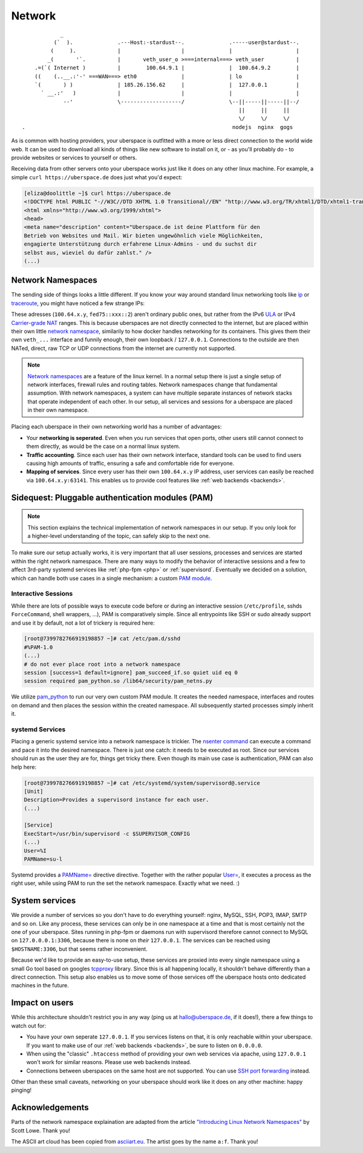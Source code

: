 .. _network:

#######
Network 
#######

::

              _
            (`  ).              .---Host:-stardust--.              .-----user@stardust--.
           (     ).             |                   |              |                    |
          _(       '`.          |       veth_user_o >===internal===> veth_user          |
      .=(`( Internet )          |        100.64.9.1 |              |  100.64.9.2        |
      ((    (..__.:'-' ===WAN===> eth0              |              | lo                 |
      `(       ) )              | 185.26.156.62     |              |  127.0.0.1         |
        ` __.:'   )             |                   |              |                    |
               --'              \-------------------/              \--||-----||-----||--/
                                                                      ||     ||     ||
                                                                      \/     \/     \/
  .                                                                 nodejs  nginx  gogs

As is common with hosting providers, your uberspace is outfitted with a more or
less direct connection to the world wide web. It can be used to download all
kinds of things like new software to install on it, or - as you'll probably do
- to provide websites or services to yourself or others.

Receiving data from other servers onto your uberspace works just like it does
on any other linux machine. For example, a simple ``curl https://uberspace.de``
does just what you'd expect:

.. code-block:: console

  [eliza@doolittle ~]$ curl https://uberspace.de
  <!DOCTYPE html PUBLIC "-//W3C//DTD XHTML 1.0 Transitional//EN" "http://www.w3.org/TR/xhtml1/DTD/xhtml1-transitional.dtd">
  <html xmlns="http://www.w3.org/1999/xhtml">
  <head>
  <meta name="description" content="Uberspace.de ist deine Plattform für den
  Betrieb von Websites und Mail. Wir bieten ungewöhnlich viele Möglichkeiten,
  engagierte Unterstützung durch erfahrene Linux-Admins - und du suchst dir
  selbst aus, wieviel du dafür zahlst." />
  (...)

Network Namespaces
==================

The sending side of things looks a little different. If you know your way around
standard linux networking tools like ip_ or traceroute_, you might have noticed
a few strange IPs:

.. code-block:: console
  :emphasize-lines: 3,11,13

  [eliza@doolittle ~]$ traceroute uberspace.de
  traceroute to uberspace.de (185.26.156.78), 30 hops max, 60 byte packets
  1  gateway (100.64.9.1)  0.047 ms  0.012 ms  0.011 ms
  2  185.26.156.62 (185.26.156.62)  5.281 ms  5.250 ms  5.660 ms
  3  185.26.15 (...)
  [eliza@doolittle ~]$ ip addr
  1: lo: <LOOPBACK,UP,LOWER_UP> mtu 65536 qdisc noqueue state UNKNOWN qlen 1
    (...)
  3: veth_eliza@if4: <BROADCAST,MULTICAST,UP,LOWER_UP> mtu 1500 qdisc noqueue state UP qlen 1000
    link/ether 1a:25:85:03:bc:3a brd ff:ff:ff:ff:ff:ff link-netnsid 0
    inet 100.64.9.2/30 scope global veth_dbcheck
       valid_lft forever preferred_lft forever
    inet6 fd75:6272:7370:9::2/64 scope global 
       valid_lft forever preferred_lft forever

These adresses (``100.64.x.y``, ``fed75::xxx::2``) aren't ordinary public ones,
but rather from the IPv6 ULA_ or IPv4 `Carrier-grade NAT`_ ranges. This is
because uberspaces are not directly connected to the internet, but are placed
within their own little `network namespace`_, similarily to how docker handles
networking for its containers. This gives them their own ``veth_...`` interface
and funnily enough, their own loopback / ``127.0.0.1``. Connections to the
outside are then NATed, direct, raw TCP or UDP connections from the internet are
currently not supported.

.. note::

  `Network namespaces <network namespace_>`_ are a feature of the linux kernel.
  In a normal setup there is just a single setup of network interfaces,
  firewall rules and routing tables. Network namespaces change that fundamental
  assumption. With network namespaces, a system can have multiple separate
  instances of network stacks that operate independent of each other. In our
  setup, all services and sessions for a uberspace are placed in their own
  namespace.

Placing each uberspace in their own networking world has a number of advantages:

* Your **networking is seperated**. Even when you run services that open ports,
  other users still cannot connect to them directly, as would be the case on a
  normal linux system.
* **Traffic accounting**. Since each user has their own network interface,
  standard tools can be used to find users causing high amounts of traffic,
  ensuring a safe and comfortable ride for everyone.
* **Mapping of services**. Since every user has their own ``100.64.x.y`` IP
  address, user services can easily be reached via ``100.64.x.y:63141``. This
  enables us to provide cool features like :ref:`web backends <backends>`.

Sidequest: Pluggable authentication modules (PAM)
=================================================

.. note::

  This section explains the technical implementation of network namespaces in
  our setup. If you only look for a higher-level understanding of the topic, can
  safely skip to the next one.

To make sure our setup actually works, it is very important that all user
sessions, processes and services are started within the right network namespace.
There are many ways to modify the behavior of interactive sessions and a few to
affect 3rd-party systemd services like :ref:`php-fpm <php>` or :ref:`supervisord`.
Eventually we decided on a solution, which can handle both use cases in a single
mechanism: a custom `PAM module <PAM_>`_.

Interactive Sessions
--------------------

While there are lots of possible ways to execute code before or during an
interactive session (``/etc/profile``, sshds ``ForceCommand``, shell wrappers,
...), PAM is comparatively simple. Since all entrypoints like SSH or sudo
already support and use it by default, not a lot of trickery is required here:

.. code-block:: console

  [root@7399782766919198857 ~]# cat /etc/pam.d/sshd
  #%PAM-1.0
  (...)
  # do not ever place root into a network namespace
  session [success=1 default=ignore] pam_succeed_if.so quiet uid eq 0
  session required pam_python.so /lib64/security/pam_netns.py

We utilize pam_python_ to run our very own custom PAM module. It creates the
needed namespace, interfaces and routes on demand and then places the session
within the created namespace. All subsequently started processes simply inherit
it.

systemd Services
----------------

Placing a generic systemd service into a network namespace is trickier. The
`nsenter command`_ can execute a command and pace it into the desired namespace.
There is just one catch: it needs to be executed as root. Since our services
should run as the user they are for, things get tricky there. Even though its
main use case is authentication, PAM can also help here:

.. code-block:: console

  [root@7399782766919198857 ~]# cat /etc/systemd/system/supervisord@.service
  [Unit]
  Description=Provides a supervisord instance for each user.
  (...)

  [Service]
  ExecStart=/usr/bin/supervisord -c $SUPERVISOR_CONFIG
  (...)
  User=%I
  PAMName=su-l

Systemd provides a `PAMName=`_ directive directive. Together with the rather
popular `User=`_, it executes a process as the right user, while using PAM to
run the set the network namespace. Exactly what we need. :)

System services
===============

We provide a number of services so you don't have to do everything yourself:
nginx, MySQL, SSH, POP3, IMAP, SMTP and so on. Like any process, these services
can only be in one namespace at a time and that is most certainly not the one of
your uberspace. Sites running in php-fpm or daemons run with supervisord
therefore cannot connect to MySQL on ``127.0.0.0.1:3306``, because there is none
on *their* ``127.0.0.1``. The services can be reached using ``$HOSTNAME:3306``,
but that seems rather inconvenient.

Because we'd like to provide an easy-to-use setup, these services are proxied
into every single namespace using a small Go tool based on googles tcpproxy_
library. Since this is all happening locally, it shouldn't behave differently
than a direct connection. This setup also enables us to move some of those
services off the uberspace hosts onto dedicated machines in the future.

Impact on users
===============

While this architecture shouldn't restrict you in any way (ping us at hallo@uberspace.de,
if it does!), there a few things to watch out for:

* You have your own seperate ``127.0.0.1``. If you services listens on that, it
  is only reachable within your uberspace. If you want to make use of our
  :ref:`web backends <backends>`, be sure to listen on ``0.0.0.0``.
* When using the "classic" ``.htaccess`` method of providing your own web
  services via apache, using ``127.0.0.1`` won't work for similar reasons.
  Please use web backends instead.
* Connections between uberspaces on the same host are not supported. You can use
  `SSH port forwarding <portforwarding>`_ instead.

Other than these small caveats, networking on your uberspace should work like it
does on any other machine: happy pinging!

Acknowledgements
================

Parts of the network namespace explaination are adapted from the article
`"Introducing Linux Network Namespaces" <networkns article_>`_ by Scott Lowe.
Thank you!

The ASCII art cloud has been copied from `asciiart.eu <asciicloud_>`_. The
artist goes by the name ``a:f``. Thank you!

.. _ip: https://linux.die.net/man/8/ip
.. _traceroute: https://linux.die.net/man/8/traceroute
.. _Carrier-grade NAT: https://en.wikipedia.org/wiki/Carrier-grade_NAT
.. _ULA: https://en.wikipedia.org/wiki/Unique_local_address
.. _network namespace: https://lwn.net/Articles/580893/
.. _PAM: https://en.wikipedia.org/wiki/PAM
.. _pam_python: http://pam-python.sourceforge.net/
.. _nsenter command: http://man7.org/linux/man-pages/man1/nsenter.1.html
.. _PAMName=: https://www.freedesktop.org/software/systemd/man/systemd.exec.html#PAMName=
.. _USer=: https://www.freedesktop.org/software/systemd/man/systemd.exec.html#User=
.. _tcpproxy: https://github.com/google/tcpproxy
.. _portforwarding: https://help.ubuntu.com/community/SSH/OpenSSH/PortForwarding
.. _networkns article: https://blog.scottlowe.org/2013/09/04/introducing-linux-network-namespaces/
.. _asciicloud: https://www.asciiart.eu/nature/clouds
